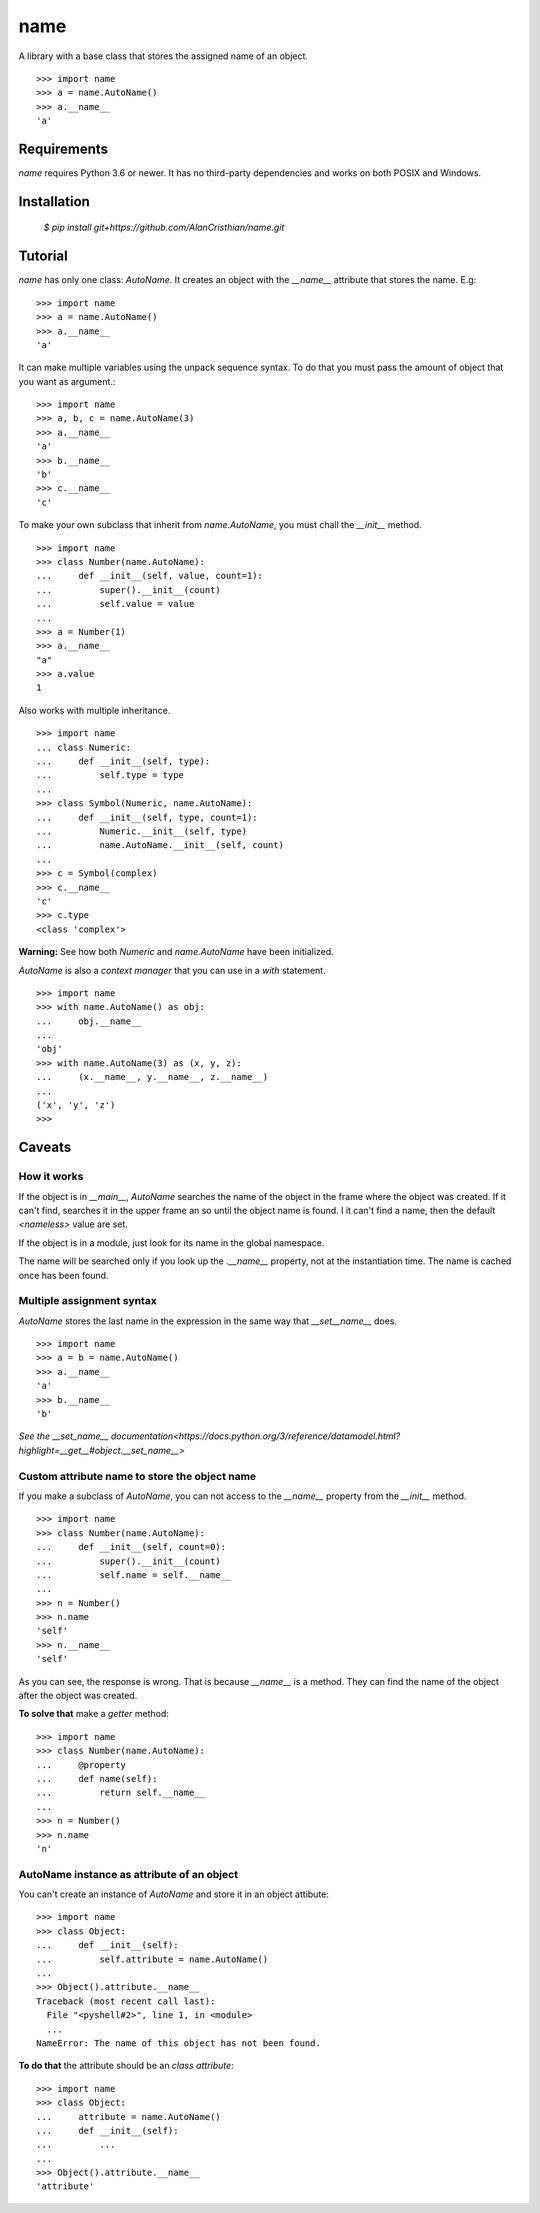 ====
name
====

A library with a base class that stores the assigned name of an object. ::

  >>> import name
  >>> a = name.AutoName()
  >>> a.__name__
  'a'

------------
Requirements
------------

`name` requires Python 3.6 or newer. It has no third-party dependencies and
works on both POSIX and Windows.

------------
Installation
------------

  `$ pip install git+https://github.com/AlanCristhian/name.git`

--------
Tutorial
--------

`name` has only one class: `AutoName`. It creates an object with the
`__name__` attribute that stores the name. E.g: ::

  >>> import name
  >>> a = name.AutoName()
  >>> a.__name__
  'a'

It can make multiple variables using the unpack sequence syntax. To do that
you must pass the amount of object that you want as argument.::

  >>> import name
  >>> a, b, c = name.AutoName(3)
  >>> a.__name__
  'a'
  >>> b.__name__
  'b'
  >>> c.__name__
  'c'

To make your own subclass that inherit from `name.AutoName`, you must chall
the `__init__` method. ::

  >>> import name
  >>> class Number(name.AutoName):
  ...     def __init__(self, value, count=1):
  ...         super().__init__(count)
  ...         self.value = value
  ...
  >>> a = Number(1)
  >>> a.__name__
  "a"
  >>> a.value
  1

Also works with multiple inheritance. ::

  >>> import name
  ... class Numeric:
  ...     def __init__(self, type):
  ...         self.type = type
  ...
  >>> class Symbol(Numeric, name.AutoName):
  ...     def __init__(self, type, count=1):
  ...         Numeric.__init__(self, type)
  ...         name.AutoName.__init__(self, count)
  ...
  >>> c = Symbol(complex)
  >>> c.__name__
  'c'
  >>> c.type
  <class 'complex'>

**Warning:** See how both `Numeric` and `name.AutoName` have been initialized.

`AutoName` is also a *context manager* that you can use in a
`with` statement. ::

  >>> import name
  >>> with name.AutoName() as obj:
  ...     obj.__name__
  ...
  'obj'
  >>> with name.AutoName(3) as (x, y, z):
  ...     (x.__name__, y.__name__, z.__name__)
  ...
  ('x', 'y', 'z')
  >>>

-------
Caveats
-------

How it works
============

If the object is in `__main__`, `AutoName` searches the name of the object in
the frame where the object was created. If it can't find, searches it in the
upper frame an so until the object name is found. I it can't find a name, then
the default `<nameless>` value are set.

If the object is in a module, just look for its name in the global namespace.

The name will be searched only if you look up the `.__name__` property, not at
the instantiation time. The name is cached once has been found.

Multiple assignment syntax
==========================

`AutoName` stores the last name in the expression in the same way that
`__set__name__` does. ::

  >>> import name
  >>> a = b = name.AutoName()
  >>> a.__name__
  'a'
  >>> b.__name__
  'b'

`See the \_\_set_name\_\_ documentation<https://docs.python.org/3/reference/datamodel.html?highlight=__get__#object.__set_name__>`

Custom attribute name to store the object name
==============================================

If you make a subclass of `AutoName`, you can not access to the
`__name__` property from the `__init__` method. ::

  >>> import name
  >>> class Number(name.AutoName):
  ...     def __init__(self, count=0):
  ...         super().__init__(count)
  ...         self.name = self.__name__
  ...
  >>> n = Number()
  >>> n.name
  'self'
  >>> n.__name__
  'self'

As you can see, the response is wrong. That is because `__name__` is a
method. They can find the name of the object after the object was created.

**To solve that** make a *getter* method: ::

  >>> import name
  >>> class Number(name.AutoName):
  ...     @property
  ...     def name(self):
  ...         return self.__name__
  ...
  >>> n = Number()
  >>> n.name
  'n'

AutoName instance as attribute of an object
===========================================

You can't create an instance of `AutoName` and store it in an object
attibute: ::

  >>> import name
  >>> class Object:
  ...     def __init__(self):
  ...         self.attribute = name.AutoName()
  ...
  >>> Object().attribute.__name__
  Traceback (most recent call last):
    File "<pyshell#2>", line 1, in <module>
    ...
  NameError: The name of this object has not been found.

**To do that** the attribute should be an *class attribute*: ::

  >>> import name
  >>> class Object:
  ...     attribute = name.AutoName()
  ...     def __init__(self):
  ...         ...
  ...
  >>> Object().attribute.__name__
  'attribute'
